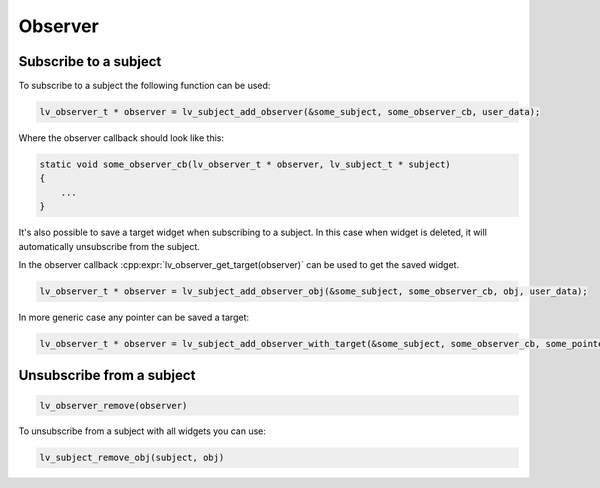 Observer
********

Subscribe to a subject
----------------------

To subscribe to a subject the following function can be used:

.. code:: c

    lv_observer_t * observer = lv_subject_add_observer(&some_subject, some_observer_cb, user_data);


Where the observer callback should look like this:

.. code:: c

    static void some_observer_cb(lv_observer_t * observer, lv_subject_t * subject)
    {
        ...
    }


It's also possible to save a target widget when subscribing to a subject.
In this case when widget is deleted, it will automatically unsubscribe from the subject.

In the observer callback :cpp:expr:`lv_observer_get_target(observer)` can be used to get the saved widget.

.. code:: c

    lv_observer_t * observer = lv_subject_add_observer_obj(&some_subject, some_observer_cb, obj, user_data);


In more generic case any pointer can be saved a target:

.. code:: c

    lv_observer_t * observer = lv_subject_add_observer_with_target(&some_subject, some_observer_cb, some_pointer, user_data);


Unsubscribe from a subject
--------------------------

.. code:: c

    lv_observer_remove(observer)

To unsubscribe from a subject with all widgets you can use:

.. code:: c

    lv_subject_remove_obj(subject, obj)


